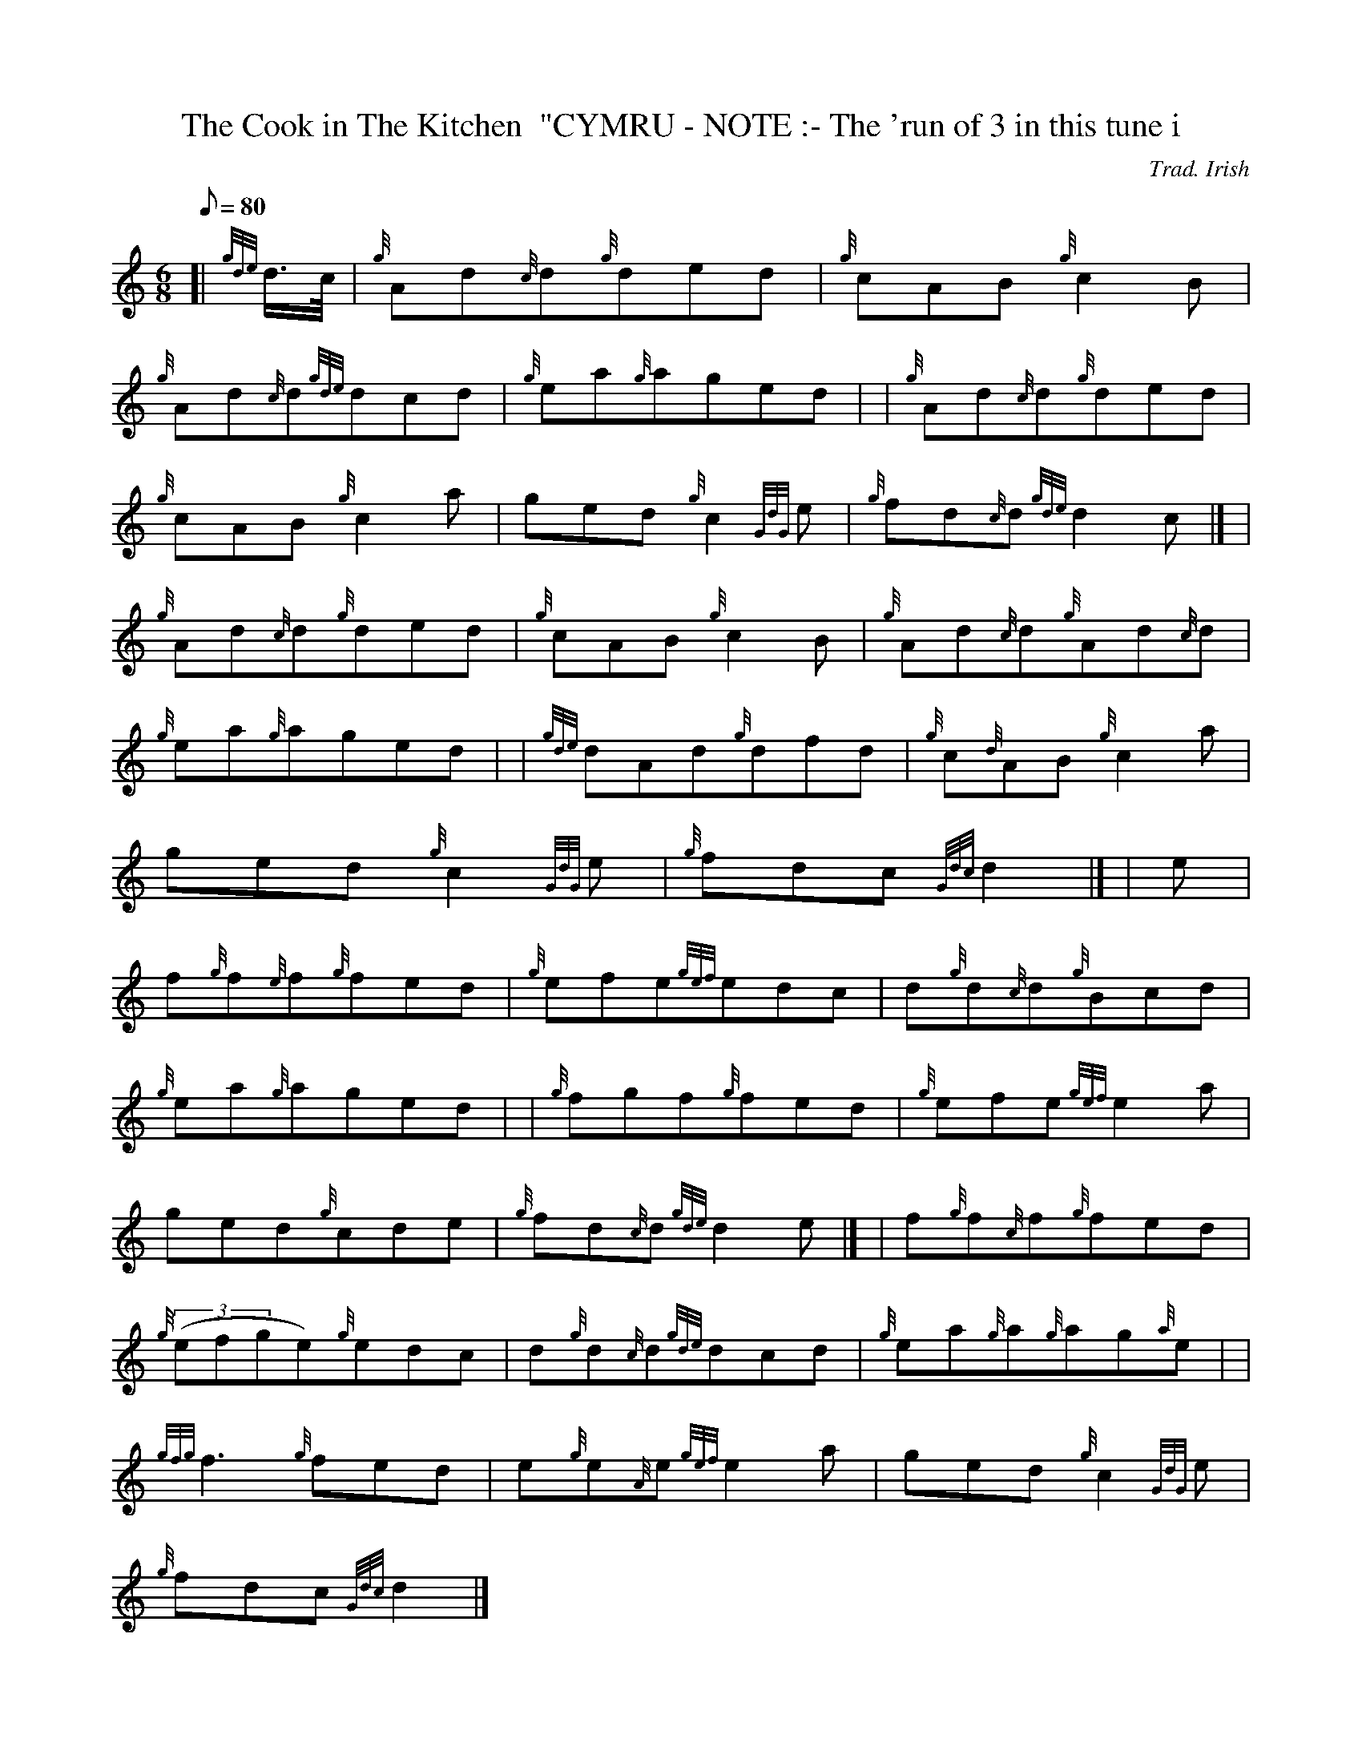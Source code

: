 X:1
T:The Cook in The Kitchen  "CYMRU - NOTE :- The 'run of 3 in this tune i
M:6/8
L:1/8
Q:80
C:Trad. Irish
S:Double Jig
K:HP
[| {gde}d3/4c/4 | \
{g}Ad{c}d{g}ded | \
{g}cAB{g}c2B |
{g}Ad{c}d{gde}dcd | \
{g}ea{g}aged | | \
{g}Ad{c}d{g}ded |
{g}cAB{g}c2a | \
ged{g}c2{GdG}e | \
{g}fd{c}d{gde}d2c|] [ |
{g}Ad{c}d{g}ded | \
{g}cAB{g}c2B | \
{g}Ad{c}d{g}Ad{c}d |
{g}ea{g}aged | | \
{gde}dAd{g}dfd | \
{g}c{d}AB{g}c2a |
ged{g}c2{GdG}e | \
{g}fdc{Gdc}d2|] [ | \
e |
f{g}f{e}f{g}fed | \
{g}efe{gef}edc | \
d{g}d{c}d{g}Bcd |
{g}ea{g}aged | | \
{g}fgf{g}fed | \
{g}efe{gef}e2a |
ged{g}cde | \
{g}fd{c}d{gde}d2e|] [ | \
f{g}f{c}f{g}fed |
{g}((3efge){g}edc | \
d{g}d{c}d{gde}dcd | \
{g}ea{g}a{g}ag{a}e| |
{gfg}f3{g}fed | \
e{g}e{A}e{gef}e2a | \
ged{g}c2{GdG}e |
{g}fdc{Gdc}d2|]
